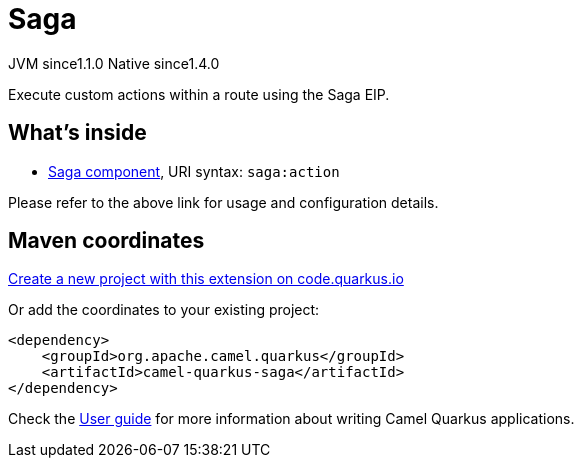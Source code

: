 // Do not edit directly!
// This file was generated by camel-quarkus-maven-plugin:update-extension-doc-page
= Saga
:linkattrs:
:cq-artifact-id: camel-quarkus-saga
:cq-native-supported: true
:cq-status: Stable
:cq-status-deprecation: Stable
:cq-description: Execute custom actions within a route using the Saga EIP.
:cq-deprecated: false
:cq-jvm-since: 1.1.0
:cq-native-since: 1.4.0

[.badges]
[.badge-key]##JVM since##[.badge-supported]##1.1.0## [.badge-key]##Native since##[.badge-supported]##1.4.0##

Execute custom actions within a route using the Saga EIP.

== What's inside

* xref:{cq-camel-components}::saga-component.adoc[Saga component], URI syntax: `saga:action`

Please refer to the above link for usage and configuration details.

== Maven coordinates

https://code.quarkus.io/?extension-search=camel-quarkus-saga[Create a new project with this extension on code.quarkus.io, window="_blank"]

Or add the coordinates to your existing project:

[source,xml]
----
<dependency>
    <groupId>org.apache.camel.quarkus</groupId>
    <artifactId>camel-quarkus-saga</artifactId>
</dependency>
----

Check the xref:user-guide/index.adoc[User guide] for more information about writing Camel Quarkus applications.
